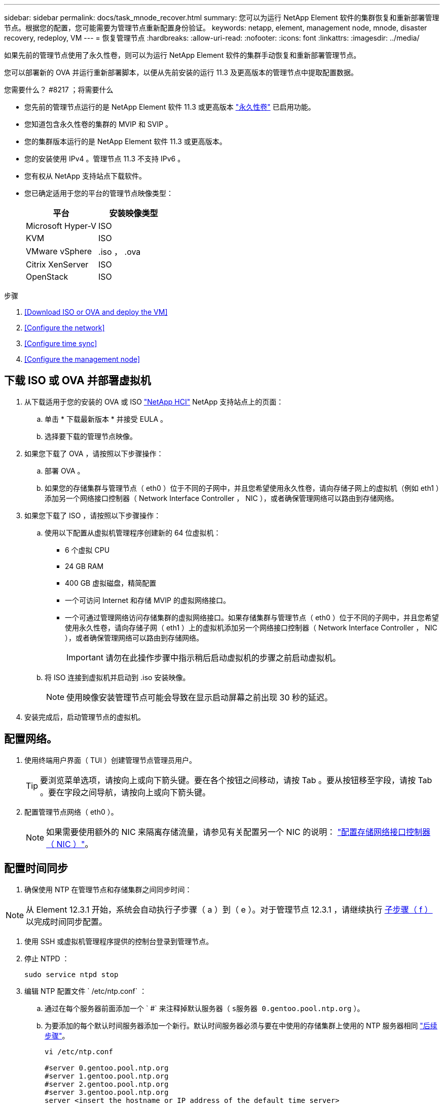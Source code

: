 ---
sidebar: sidebar 
permalink: docs/task_mnode_recover.html 
summary: 您可以为运行 NetApp Element 软件的集群恢复和重新部署管理节点。根据您的配置，您可能需要为管理节点重新配置身份验证。 
keywords: netapp, element, management node, mnode, disaster recovery, redeploy, VM 
---
= 恢复管理节点
:hardbreaks:
:allow-uri-read: 
:nofooter: 
:icons: font
:linkattrs: 
:imagesdir: ../media/


[role="lead"]
如果先前的管理节点使用了永久性卷，则可以为运行 NetApp Element 软件的集群手动恢复和重新部署管理节点。

您可以部署新的 OVA 并运行重新部署脚本，以便从先前安装的运行 11.3 及更高版本的管理节点中提取配置数据。

.您需要什么？ #8217 ；将需要什么
* 您先前的管理节点运行的是 NetApp Element 软件 11.3 或更高版本 link:concept_hci_volumes.html#persistent-volumes["永久性卷"] 已启用功能。
* 您知道包含永久性卷的集群的 MVIP 和 SVIP 。
* 您的集群版本运行的是 NetApp Element 软件 11.3 或更高版本。
* 您的安装使用 IPv4 。管理节点 11.3 不支持 IPv6 。
* 您有权从 NetApp 支持站点下载软件。
* 您已确定适用于您的平台的管理节点映像类型：
+
[cols="30,30"]
|===
| 平台 | 安装映像类型 


| Microsoft Hyper-V | ISO 


| KVM | ISO 


| VMware vSphere | .iso ， .ova 


| Citrix XenServer | ISO 


| OpenStack | ISO 
|===


.步骤
. <<Download ISO or OVA and deploy the VM>>
. <<Configure the network>>
. <<Configure time sync>>
. <<Configure the management node>>




== 下载 ISO 或 OVA 并部署虚拟机

. 从下载适用于您的安装的 OVA 或 ISO https://mysupport.netapp.com/site/products/all/details/netapp-hci/downloads-tab["NetApp HCI"^] NetApp 支持站点上的页面：
+
.. 单击 * 下载最新版本 * 并接受 EULA 。
.. 选择要下载的管理节点映像。


. 如果您下载了 OVA ，请按照以下步骤操作：
+
.. 部署 OVA 。
.. 如果您的存储集群与管理节点（ eth0 ）位于不同的子网中，并且您希望使用永久性卷，请向存储子网上的虚拟机（例如 eth1 ）添加另一个网络接口控制器（ Network Interface Controller ， NIC ），或者确保管理网络可以路由到存储网络。


. 如果您下载了 ISO ，请按照以下步骤操作：
+
.. 使用以下配置从虚拟机管理程序创建新的 64 位虚拟机：
+
*** 6 个虚拟 CPU
*** 24 GB RAM
*** 400 GB 虚拟磁盘，精简配置
*** 一个可访问 Internet 和存储 MVIP 的虚拟网络接口。
*** 一个可通过管理网络访问存储集群的虚拟网络接口。如果存储集群与管理节点（ eth0 ）位于不同的子网中，并且您希望使用永久性卷，请向存储子网（ eth1 ）上的虚拟机添加另一个网络接口控制器（ Network Interface Controller ， NIC ），或者确保管理网络可以路由到存储网络。
+

IMPORTANT: 请勿在此操作步骤中指示稍后启动虚拟机的步骤之前启动虚拟机。



.. 将 ISO 连接到虚拟机并启动到 .iso 安装映像。
+

NOTE: 使用映像安装管理节点可能会导致在显示启动屏幕之前出现 30 秒的延迟。



. 安装完成后，启动管理节点的虚拟机。




== 配置网络。

. 使用终端用户界面（ TUI ）创建管理节点管理员用户。
+

TIP: 要浏览菜单选项，请按向上或向下箭头键。要在各个按钮之间移动，请按 Tab 。要从按钮移至字段，请按 Tab 。要在字段之间导航，请按向上或向下箭头键。

. 配置管理节点网络（ eth0 ）。
+

NOTE: 如果需要使用额外的 NIC 来隔离存储流量，请参见有关配置另一个 NIC 的说明： link:task_mnode_install_add_storage_NIC.html["配置存储网络接口控制器（ NIC ）"]。





== 配置时间同步

. 确保使用 NTP 在管理节点和存储集群之间同步时间：



NOTE: 从 Element 12.3.1 开始，系统会自动执行子步骤（ a ）到（ e ）。对于管理节点 12.3.1 ，请继续执行 <<substep_f_recover_config_time_sync,子步骤（ f ）>> 以完成时间同步配置。

. 使用 SSH 或虚拟机管理程序提供的控制台登录到管理节点。
. 停止 NTPD ：
+
[listing]
----
sudo service ntpd stop
----
. 编辑 NTP 配置文件 ` /etc/ntp.conf` ：
+
.. 通过在每个服务器前面添加一个 ` #` 来注释掉默认服务器（ `s服务器 0.gentoo.pool.ntp.org` ）。
.. 为要添加的每个默认时间服务器添加一个新行。默认时间服务器必须与要在中使用的存储集群上使用的 NTP 服务器相同 link:task_mnode_recover.html#configure-the-management-node["后续步骤"]。
+
[listing]
----
vi /etc/ntp.conf

#server 0.gentoo.pool.ntp.org
#server 1.gentoo.pool.ntp.org
#server 2.gentoo.pool.ntp.org
#server 3.gentoo.pool.ntp.org
server <insert the hostname or IP address of the default time server>
----
.. 完成后保存配置文件。


. 强制与新添加的服务器进行 NTP 同步。
+
[listing]
----
sudo ntpd -gq
----
. 重新启动 NTPD 。
+
[listing]
----
sudo service ntpd start
----
. [substed_f_recovery_config_time_sync]] 通过虚拟机管理程序禁用与主机的时间同步（以下是 VMware 示例）：
+

NOTE: 如果您在 VMware 以外的虚拟机管理程序环境中部署 mNode ，例如在 OpenStack 环境中从 .ISO 映像部署，请参见虚拟机管理程序文档以了解等效命令。

+
.. 禁用定期时间同步：
+
[listing]
----
vmware-toolbox-cmd timesync disable
----
.. 显示并确认服务的当前状态：
+
[listing]
----
vmware-toolbox-cmd timesync status
----
.. 在 vSphere 中，验证 VM 选项中的 `S将子系统时间与主机同步` 框是否未选中。
+

NOTE: 如果您将来对虚拟机进行更改，请勿启用此选项。






NOTE: 完成时间同步配置后，请勿编辑 NTP ，因为它会在运行时影响 NTP <<step_6_recover_mnode_redeploy,重新部署命令>> 在管理节点上。



== 配置管理节点

. 为管理服务包内容创建临时目标目录：
+
[listing]
----
mkdir -p /sf/etc/mnode/mnode-archive
----
. 下载先前安装在现有管理节点上的管理服务包（版本 2.15.28 或更高版本），并将其保存在 ` /sf/etc/mnode/` 目录中。
. 使用以下命令提取已下载的捆绑包，将括号中的值（包括括号）替换为捆绑包文件的名称：
+
[listing]
----
tar -C /sf/etc/mnode -xvf /sf/etc/mnode/[management services bundle file]
----
. 将生成的文件解压缩到 ` /sf/etc/mnode-archive` 目录：
+
[listing]
----
tar -C /sf/etc/mnode/mnode-archive -xvf /sf/etc/mnode/services_deploy_bundle.tar.gz
----
. 为帐户和卷创建配置文件：
+
[listing]
----
echo '{"trident": true, "mvip": "[mvip IP address]", "account_name": "[persistent volume account name]"}' | sudo tee /sf/etc/mnode/mnode-archive/management-services-metadata.json
----
+
.. 替换以下每个必需参数的方括号（包括方括号）中的值：
+
*** * ：存储集群的管理虚拟 IP 地址。使用与期间相同的存储集群配置管理节点 link:task_mnode_recover.html#configure-time-sync["NTP 服务器配置"]。
*** *[ 永久性卷帐户名称 ]* ：与此存储集群中所有永久性卷关联的帐户的名称。




. 配置并运行管理节点重新部署命令以连接到集群上托管的永久性卷，并使用先前的管理节点配置数据启动服务：
+

NOTE: 系统将提示您在安全提示符处输入密码。如果集群使用代理服务器，则必须配置代理设置，才能访问公有网络。

+
[listing]
----
/sf/packages/mnode/redeploy-mnode --mnode_admin_user [username]
----
+
.. 将方括号中的值（包括方括号）替换为管理节点管理员帐户的用户名。这可能是您用于登录到管理节点的用户帐户的用户名。
+

NOTE: 您可以添加用户名或允许脚本提示您输入信息。

.. 运行 `redeploy-mnode` 命令。重新部署完成后，此脚本将显示一条成功消息。
.. 如果您使用系统的完全限定域名（ FQDN ）访问 Element 或 NetApp HCI Web 界面（例如管理节点或 NetApp 混合云控制）， link:task_hcc_upgrade_management_node.html#reconfigure-authentication-using-the-management-node-rest-api["重新配置管理节点的身份验证"]。





IMPORTANT: 提供的 SSH 功能 link:task_mnode_enable_remote_support_connections.html["NetApp 支持远程支持通道（ RST ）会话访问"] 默认情况下，在运行管理服务 2.18 及更高版本的管理节点上处于禁用状态。如果先前已在管理节点上启用 SSH 功能，则可能需要 link:task_mnode_ssh_management.html["再次禁用 SSH"] 在已恢复的管理节点上。

[discrete]
== 了解更多信息

* link:concept_hci_volumes.html#persistent-volumes["永久性卷"]
* https://docs.netapp.com/us-en/vcp/index.html["适用于 vCenter Server 的 NetApp Element 插件"^]
* https://www.netapp.com/hybrid-cloud/hci-documentation/["NetApp HCI 资源页面"^]

